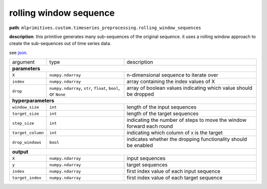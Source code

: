 .. highlight:: shell

rolling window sequence
~~~~~~~~~~~~~~~~~~~~~~~

**path**: ``mlprimitives.custom.timeseries_preprocessing.rolling_window_sequences``

**description**: this primitive generates many sub-sequences of the original sequence. it uses a rolling window approach to create the sub-sequences out of time series data.

see `json <https://github.com/MLBazaar/MLPrimitives/blob/master/mlprimitives/primitives/mlprimitives.custom.timeseries_preprocessing.rolling_window_sequences.json>`__.

==================== ============================================================== ==================================================================
 argument             type                                                           description  

**parameters**
------------------------------------------------------------------------------------------------------------------------------------------------------

 ``X``                ``numpy.ndarray``                                              n-dimensional sequence to iterate over
 ``index``            ``numpy.ndarray``                                              array containing the index values of X
 ``drop``             ``numpy.ndarray``, ``str``, ``float``, ``bool``, or ``None``   array of boolean values indicating which value should be dropped 

**hyperparameters**
------------------------------------------------------------------------------------------------------------------------------------------------------

 ``window_size``      ``int``                                                        length of the input sequences
 ``target_size``      ``int``                                                        length of the target sequences
 ``step_size``        ``int``                                                        indicating the number of steps to move the window forward each round
 ``target_column``    ``int``                                                        indicating which column of ``X`` is the target
 ``drop_windows``     ``bool``                                                       indicates whether the dropping functionality should be enabled

**output**
------------------------------------------------------------------------------------------------------------------------------------------------------

 ``X``                ``numpy.ndarray``                                              input sequences
 ``y``                ``numpy.ndarray``                                              target sequences
 ``index``            ``numpy.ndarray``                                              first index value of each input sequence
 ``target_index``     ``numpy.ndarray``                                              first index value of each target sequence
==================== ============================================================== ==================================================================

.. ipython:: python
    :okwarning:

    import numpy as np
    from mlprimitives import load_primitive

    primitive = load_primitive('mlprimitives.custom.timeseries_preprocessing.rolling_window_sequences', 
        arguments={"window_size": 10, "target_size": 1, "step_size": 1, "target_column": 0})

    X = np.array([1] * 50).reshape(-1, 1)
    index = np.array(range(50)).reshape(-1, 1)

    X, y, index, target_index = primitive.produce(X=X, index=index)
    print("X shape = {}\ny shape = {}\nindex shape = {}\ntarget index shape = {}".format(
        X.shape, y.shape, index.shape, target_index.shape))
